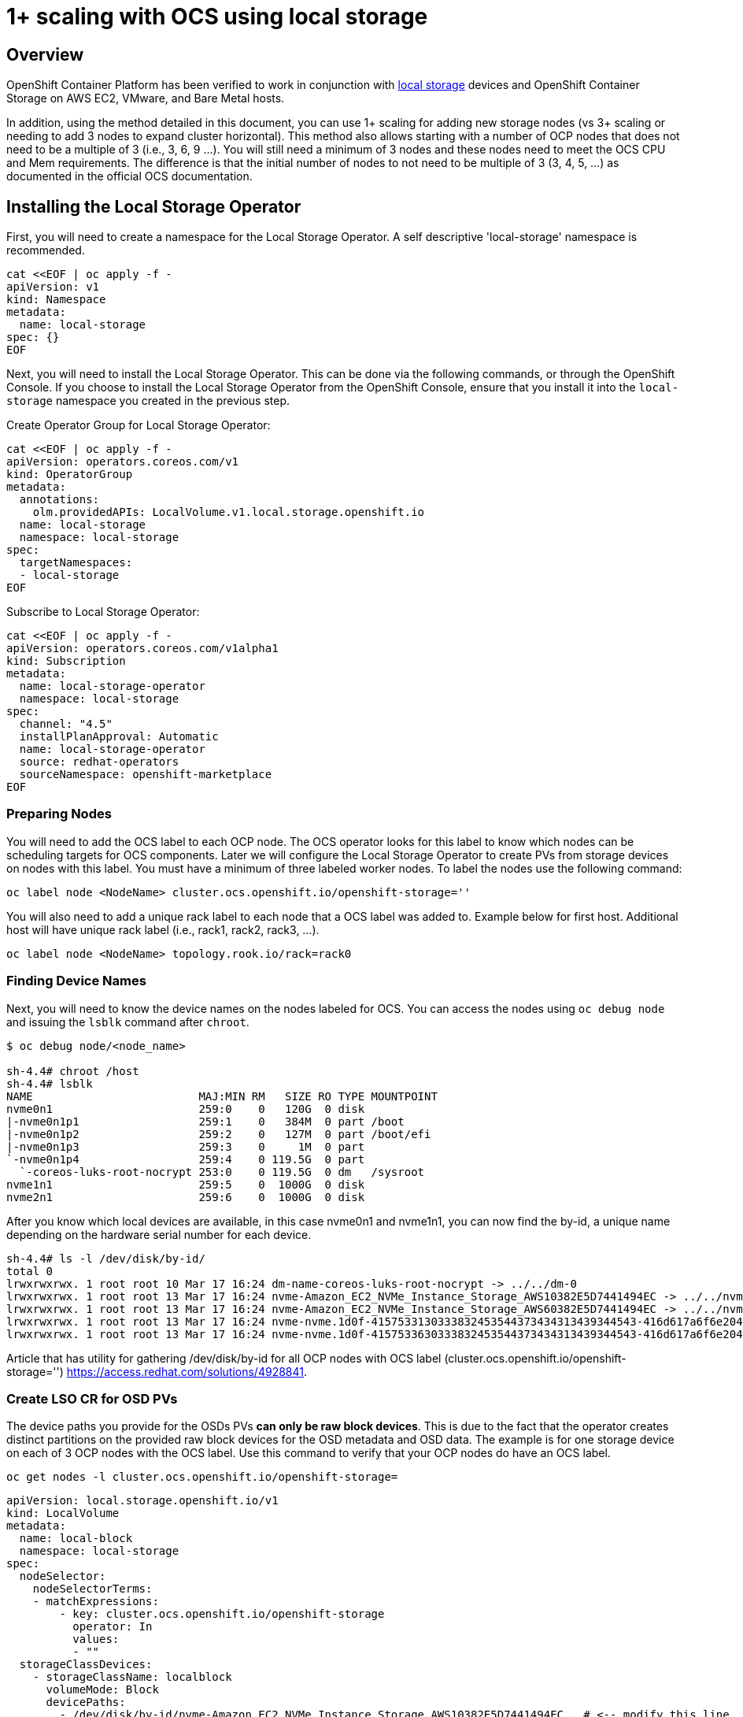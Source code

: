# 1+ scaling with OCS using local storage

## Overview

OpenShift Container Platform has been verified to work in conjunction with https://docs.openshift.com/container-platform/4.3/storage/persistent_storage/persistent-storage-local.html[local storage] devices and OpenShift Container Storage on AWS EC2, VMware, and Bare Metal hosts.

In addition, using the method detailed in this document, you can use 1+ scaling for adding new storage nodes (vs 3+ scaling or needing to add 3 nodes to expand cluster horizontal). This method also allows starting with a number of OCP nodes that does not need to be a multiple of 3 (i.e., 3, 6, 9 ...). You will still need a minimum of 3 nodes and these nodes need to meet the OCS CPU and Mem requirements. The difference is that the initial number of nodes to not need to be multiple of 3 (3, 4, 5, ...) as documented in the official OCS documentation.

## Installing the Local Storage Operator

First, you will need to create a namespace for the Local Storage Operator. A self descriptive 'local-storage' namespace is recommended.

```
cat <<EOF | oc apply -f -
apiVersion: v1
kind: Namespace
metadata:
  name: local-storage
spec: {}
EOF
```

Next, you will need to install the Local Storage Operator. This can be done via the following commands, or through the OpenShift Console. If you choose to install the Local Storage Operator from the OpenShift Console, ensure that you install it into the `local-storage` namespace you created in the previous step.

Create Operator Group for Local Storage Operator:
```
cat <<EOF | oc apply -f -
apiVersion: operators.coreos.com/v1
kind: OperatorGroup
metadata:
  annotations:
    olm.providedAPIs: LocalVolume.v1.local.storage.openshift.io
  name: local-storage
  namespace: local-storage
spec:
  targetNamespaces:
  - local-storage
EOF
```

Subscribe to Local Storage Operator:
```
cat <<EOF | oc apply -f -
apiVersion: operators.coreos.com/v1alpha1
kind: Subscription
metadata:
  name: local-storage-operator
  namespace: local-storage
spec:
  channel: "4.5"
  installPlanApproval: Automatic
  name: local-storage-operator
  source: redhat-operators
  sourceNamespace: openshift-marketplace
EOF
```

### Preparing Nodes

You will need to add the OCS label to each OCP node. The OCS operator looks for this label to know which nodes can be scheduling targets for OCS components. Later we will configure the Local Storage Operator to create PVs from storage devices on nodes with this label. You must have a minimum of three labeled worker nodes. To label the nodes use the following command:

```
oc label node <NodeName> cluster.ocs.openshift.io/openshift-storage=''
```

You will also need to add a unique rack label to each node that a OCS label was added to. Example below for first host. Additional host will have unique rack label (i.e., rack1, rack2, rack3, ...).

```
oc label node <NodeName> topology.rook.io/rack=rack0
```

### Finding Device Names
Next, you will need to know the device names on the nodes labeled for OCS. You can access the nodes using `oc debug node` and issuing the `lsblk` command after `chroot`.

```
$ oc debug node/<node_name>

sh-4.4# chroot /host
sh-4.4# lsblk
NAME                         MAJ:MIN RM   SIZE RO TYPE MOUNTPOINT
nvme0n1                      259:0    0   120G  0 disk
|-nvme0n1p1                  259:1    0   384M  0 part /boot
|-nvme0n1p2                  259:2    0   127M  0 part /boot/efi
|-nvme0n1p3                  259:3    0     1M  0 part
`-nvme0n1p4                  259:4    0 119.5G  0 part
  `-coreos-luks-root-nocrypt 253:0    0 119.5G  0 dm   /sysroot
nvme1n1                      259:5    0  1000G  0 disk
nvme2n1                      259:6    0  1000G  0 disk
```
After you know which local devices are available, in this case nvme0n1 and nvme1n1, you can now find the by-id, a unique name depending on the hardware serial number for each device.

```
sh-4.4# ls -l /dev/disk/by-id/
total 0
lrwxrwxrwx. 1 root root 10 Mar 17 16:24 dm-name-coreos-luks-root-nocrypt -> ../../dm-0
lrwxrwxrwx. 1 root root 13 Mar 17 16:24 nvme-Amazon_EC2_NVMe_Instance_Storage_AWS10382E5D7441494EC -> ../../nvme0n1
lrwxrwxrwx. 1 root root 13 Mar 17 16:24 nvme-Amazon_EC2_NVMe_Instance_Storage_AWS60382E5D7441494EC -> ../../nvme1n1
lrwxrwxrwx. 1 root root 13 Mar 17 16:24 nvme-nvme.1d0f-4157533130333832453544373434313439344543-416d617a6f6e20454332204e564d6520496e7374616e63652053746f72616765-00000001 -> ../../nvme0n1
lrwxrwxrwx. 1 root root 13 Mar 17 16:24 nvme-nvme.1d0f-4157533630333832453544373434313439344543-416d617a6f6e20454332204e564d6520496e7374616e63652053746f72616765-00000001 -> ../../nvme1n1
```

Article that has utility for gathering /dev/disk/by-id for all OCP nodes with OCS label (cluster.ocs.openshift.io/openshift-storage='') https://access.redhat.com/solutions/4928841.

### Create LSO CR for OSD PVs

The device paths you provide for the OSDs PVs *can only be raw block devices*. This is due to the fact that the operator creates distinct partitions on the provided raw block devices for the OSD metadata and OSD data. The example is for one storage device on each of 3 OCP nodes with the OCS label. Use this command to verify that your OCP nodes do have an OCS label.

```
oc get nodes -l cluster.ocs.openshift.io/openshift-storage=
```

```
apiVersion: local.storage.openshift.io/v1
kind: LocalVolume
metadata:
  name: local-block
  namespace: local-storage
spec:
  nodeSelector:
    nodeSelectorTerms:
    - matchExpressions:
        - key: cluster.ocs.openshift.io/openshift-storage
          operator: In
          values:
          - ""
  storageClassDevices:
    - storageClassName: localblock
      volumeMode: Block
      devicePaths:
        - /dev/disk/by-id/nvme-Amazon_EC2_NVMe_Instance_Storage_AWS10382E5D7441494EC   # <-- modify this line
        - /dev/disk/by-id/nvme-Amazon_EC2_NVMe_Instance_Storage_AWS1F45C01D7E84FE3E9   # <-- modify this line
        - /dev/disk/by-id/nvme-Amazon_EC2_NVMe_Instance_Storage_AWS136BC945B4ECB9AE4   # <-- modify this line
        ...
```

```
oc create -f block-storage.yaml
```

## Installing OpenShift Container Storage

### Install Operator

Create `openshift-storage` namespace.
```
cat <<EOF | oc apply -f -
apiVersion: v1
kind: Namespace
metadata:
  labels:
    openshift.io/cluster-monitoring: "true"
  name: openshift-storage
spec: {}
EOF
```

Create Operator Group for OCS Operator.
```
cat <<EOF | oc apply -f -
apiVersion: operators.coreos.com/v1
kind: OperatorGroup
metadata:
  name: openshift-storage-operatorgroup
  namespace: openshift-storage
spec:
  targetNamespaces:
  - openshift-storage
EOF
```

Subscribe to OCS Operator.
```
cat <<EOF | oc apply -f -
apiVersion: operators.coreos.com/v1alpha1
kind: Subscription
metadata:
  name: ocs-operator
  namespace: openshift-storage
spec:
  channel: "stable-4.5"
  installPlanApproval: Automatic
  name: ocs-operator
  source: redhat-operators
  sourceNamespace: openshift-marketplace
EOF
```

### Create Cluster

As described above this method of deployment does not require initial deployment to have OCP node counts in multiples of 3 or adding nodes in multiples of 3.

Before creating the storage all OCP nodes to be used by OCS must be labeled with OCS label and a unique rack label (i.e., rack0, rack1, rack2, ...). There must be a minimum of 3 OCP nodes with storage devices.

The only modification in the storagecluster.yaml below is the count value. This value should be the total number of disks on all of the OCP servers with the OCS and rack label (i.e., 5 servers with 4 disks each count = 20) that you want to use for your OCS cluster.

Example Storage Cluster CR:

```
apiVersion: ocs.openshift.io/v1
kind: StorageCluster
metadata:
  name: ocs-storagecluster
  namespace: openshift-storage
spec:
  manageNodes: false
  resources:
    mds: 
      limits: 
        cpu: "3"
        memory: "8Gi"
      requests: 
        cpu: "3"
        memory: "8Gi"
  monDataDirHostPath: /var/lib/rook
  storageDeviceSets:
  - count: 20  # <-- modify count to number of disks
    dataPVCTemplate:
      spec:
        accessModes:
        - ReadWriteOnce
        resources:
          requests:
            storage: "100Mi"
        storageClassName: localblock
        volumeMode: Block
    name: ocs-deviceset
    placement:
      nodeAffinity:
        requiredDuringSchedulingIgnoredDuringExecution:
          nodeSelectorTerms:
          - matchExpressions:
            - key: cluster.ocs.openshift.io/openshift-storage
              operator: Exists
    portable: false
    replica: 1
    resources:
      limits:
        cpu: "2"
        memory: "5Gi"
      requests:
        cpu: "2"
        memory: "5Gi"
```

```
oc create -f storagecluster.yaml
```

## Verifying the Installation

Deploy the Rook-Ceph toolbox pod.

```
oc patch OCSInitialization ocsinit -n openshift-storage --type json --patch  '[{ "op": "replace", "path": "/spec/enableCephTools", "value": true }]'
```

Establish a remote shell to the toolbox pod.

```
TOOLS_POD=$(oc get pods -n openshift-storage -l app=rook-ceph-tools -o name)
oc rsh -n openshift-storage $TOOLS_POD
```

Run `ceph status` and `ceph osd tree` to see that status of the Ceph cluster.

```
sh-4.4# ceph status
```

```
sh-4.4# ceph osd tree
```

### Create test CephRBD PVC and CephFS PVC

```
cat <<EOF | oc apply -f -
---
apiVersion: v1
kind: PersistentVolumeClaim
metadata:
  name: rbd-pvc
spec:
  accessModes:
  - ReadWriteOnce
  resources:
    requests:
      storage: 1Gi
  storageClassName: ocs-storagecluster-ceph-rbd
EOF
```
Validate new PVC is created.

```
oc get pvc | grep rbd-pvc
```

```
cat <<EOF | oc apply -f -
---
apiVersion: v1
kind: PersistentVolumeClaim
metadata:
  name: cephfs-pvc
spec:
  accessModes:
  - ReadWriteMany
  resources:
    requests:
      storage: 1Gi
  storageClassName: ocs-storagecluster-cephfs
EOF
```
Validate new PVC is created.

```
oc get pvc | grep cephfs-pvc
```

### Upgrade OCS version (major version)

Validate current version of OCS.

```
oc get csv -n openshift-storage
```

Example output.
```
NAME                  DISPLAY                       VERSION   REPLACES   PHASE
ocs-operator.v4.4.2   OpenShift Container Storage   4.4.2                Succeeded
```

Verify there is a new OCS stable channel.

```
oc describe packagemanifests ocs -n openshift-marketplace |grep stable-
```

Example output.
```
    Name:         stable-4.3
    Name:         stable-4.4
    Name:           stable-4.5
  Default Channel:  stable-4.5
```

Apply subscription with new stable-4.5 channel.

```
cat <<EOF | oc apply -f -
apiVersion: operators.coreos.com/v1alpha1
kind: Subscription
metadata:
  name: ocs-operator
  namespace: openshift-storage
spec:
  channel: "stable-4.5"
  installPlanApproval: Automatic
  name: ocs-operator
  source: redhat-operators
  sourceNamespace: openshift-marketplace
EOF
```

Validate subscription is updating.

```
watch oc get csv -n openshift-storage
```

Example output.
```
NAME                  DISPLAY                       VERSION   REPLACES              PHASE
ocs-operator.v4.4.2   OpenShift Container Storage   4.4.2                           Replacing
ocs-operator.v4.5.0   OpenShift Container Storage   4.5.0     ocs-operator.v4.4.2   Installing
```
Validate new version of OCS.

```
oc get csv -n openshift-storage
```

Example output.
```
NAME                  DISPLAY                       VERSION   REPLACES              PHASE
ocs-operator.v4.5.0   OpenShift Container Storage   4.5.0     ocs-operator.v4.4.2   Succeeded
```

Validate that all pods in openshift-storage are eventually in a running state after updating. Also verify that Ceph is healthy using instructions in prior section.
